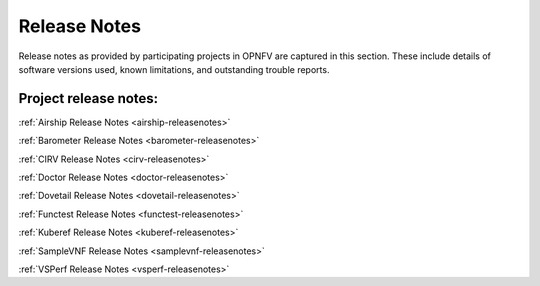 .. _opnfv-releasenotes:

.. This work is licensed under a Creative Commons Attribution 4.0 International License.
.. http://creativecommons.org/licenses/by/4.0

=============
Release Notes
=============

Release notes as provided by participating projects in OPNFV are captured in this section.
These include details of software versions used, known limitations, and outstanding trouble
reports.

Project release notes:
----------------------

:ref:`Airship Release Notes <airship-releasenotes>`

:ref:`Barometer Release Notes <barometer-releasenotes>`

:ref:`CIRV Release Notes <cirv-releasenotes>`

:ref:`Doctor Release Notes <doctor-releasenotes>`

:ref:`Dovetail Release Notes <dovetail-releasenotes>`

:ref:`Functest Release Notes <functest-releasenotes>`

:ref:`Kuberef Release Notes <kuberef-releasenotes>`

:ref:`SampleVNF Release Notes <samplevnf-releasenotes>`

:ref:`VSPerf Release Notes <vsperf-releasenotes>`
